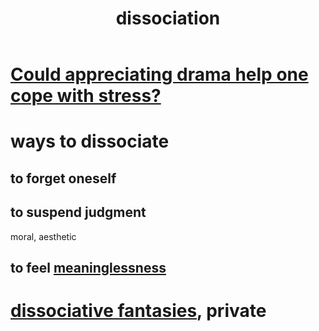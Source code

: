 :PROPERTIES:
:ID:       6fa4cc1e-d4a8-4127-bf28-9e43aab75df8
:END:
#+title: dissociation
* [[id:2f3c6dae-ded0-43f0-8b3d-0e9d095d8904][Could appreciating drama help one cope with stress?]]
* ways to dissociate
** to forget oneself
** to suspend judgment
   moral, aesthetic
** to feel [[id:cc387929-e03c-40fb-80b6-5f8f2dafa96d][meaninglessness]]
* [[id:15dc6043-cb8f-4202-8d56-7e7b1dac59f8][dissociative fantasies]], private
